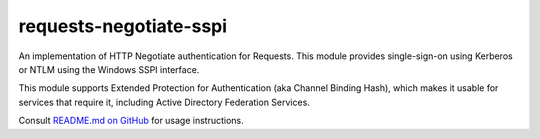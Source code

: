 requests-negotiate-sspi
=======================

An implementation of HTTP Negotiate authentication for Requests. This
module provides single-sign-on using Kerberos or NTLM using the Windows
SSPI interface.

This module supports Extended Protection for Authentication (aka Channel
Binding Hash), which makes it usable for services that require it,
including Active Directory Federation Services.

Consult `README.md on GitHub <https://github.com/brandond/requests-negotiate-sspi/blob/master/README.md>`__ for usage instructions.


